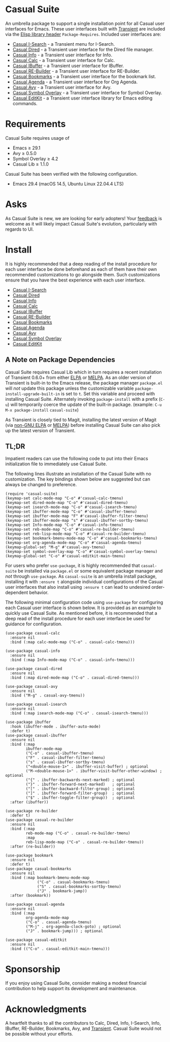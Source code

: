 [[https://melpa.org/#/casual-suite][file:https://melpa.org/packages/casual-suite-badge.svg]]

* Casual Suite
An umbrella package to support a single installation point for all Casual user interfaces for Emacs. These user interfaces built with [[https://github.com/magit/transient][Transient]] are included via the [[https://www.gnu.org/software/emacs/manual/html_node/elisp/Library-Headers.html][Elisp library header]] ~Package-Requires~. Included user interfaces are:

- [[https://github.com/kickingvegas/casual-isearch][Casual I-Search]] - a Transient menu for I-Search.
- [[https://github.com/kickingvegas/casual-dired][Casual Dired]] - a Transient user interface for the Dired file manager.
- [[https://github.com/kickingvegas/casual-info][Casual Info]] - a Transient user interface for Info.  
- [[https://github.com/kickingvegas/casual-calc][Casual Calc]] - a Transient user interface for Calc.
- [[https://github.com/kickingvegas/casual-ibuffer][Casual IBuffer]] - a Transient user interface for IBuffer.
- [[https://github.com/kickingvegas/casual-re-builder][Casual RE-Builder]] - a Transient user interface for RE-Builder.
- [[https://github.com/kickingvegas/casual-bookmarks][Casual Bookmarks]] - a Transient user interface for the bookmark list.
- [[https://github.com/kickingvegas/casual-agenda][Casual Agenda]] - a Transient user interface for Org Agenda.
- [[https://github.com/kickingvegas/casual-avy][Casual Avy]] - a Transient user interface for Avy.
- [[https://github.com/kickingvegas/casual-symbol-overlay][Casual Symbol Overlay]] - a Transient user interface for Symbol Overlay.
- [[https://github.com/kickingvegas/casual-editkit][Casual EditKit]] - a Transient user interface library for Emacs editing commands.
  

* Requirements
Casual Suite requires usage of
- Emacs ≥ 29.1
- Avy ≥ 0.5.0
- Symbol Overlay ≥ 4.2  
- Casual Lib ≥ 1.1.0

Casual Suite has been verified with the following configuration. 
- Emacs 29.4 (macOS 14.5, Ubuntu Linux 22.04.4 LTS)

* Asks
As Casual Suite is new, we are looking for early adopters! Your [[https://github.com/kickingvegas/casual-info/discussions][feedback]] is welcome as it will likely impact Casual Suite's evolution, particularly with regards to UI.

* Install
It is highly recommended that a deep reading of the install procedure for each user interface be done beforehand as each of them have their own recommended customizations to go alongside them. Such customizations ensure that you have the best experience with each user interface.

- [[https://github.com/kickingvegas/casual-isearch?tab=readme-ov-file#install][Casual I-Search]]
- [[https://github.com/kickingvegas/casual-dired?tab=readme-ov-file#install][Casual Dired]] 
- [[https://github.com/kickingvegas/casual-info?tab=readme-ov-file#install][Casual Info]] 
- [[https://github.com/kickingvegas/casual-calc?tab=readme-ov-file#install][Casual Calc]]
- [[https://github.com/kickingvegas/casual-ibuffer?tab=readme-ov-file#install][Casual IBuffer]]
- [[https://github.com/kickingvegas/casual-re-builder?tab=readme-ov-file#install][Casual RE-Builder]]
- [[https://github.com/kickingvegas/casual-bookmarks?tab=readme-ov-file#install][Casual Bookmarks]]
- [[https://github.com/kickingvegas/casual-agenda?tab=readme-ov-file#install][Casual Agenda]]
- [[https://github.com/kickingvegas/casual-avy?tab=readme-ov-file#install][Casual Avy]]
- [[https://github.com/kickingvegas/casual-symbol-overlay?tab=readme-ov-file#install][Casual Symbol Overlay]]
- [[https://github.com/kickingvegas/casual-editkit?tab=readme-ov-file#install][Casual EditKit]]    

** A Note on Package Dependencies
Casual Suite requires Casual Lib which in turn requires a recent installation of Transient 0.6.0+ from either [[https://elpa.gnu.org/packages/transient.html][ELPA]] or [[https://melpa.org/#/transient][MELPA]]. As an older version of Transient is built-in to the Emacs release, the package manager ~package.el~ will /not/ update this package unless the customizable variable ~package-install-upgrade-built-in~ is set to ~t~. Set this variable and proceed with installing Casual Suite. Alternately invoking ~package-install~ with a prefix (~C-u~) will temporarily coerce the update of the built-in package. (example: ~C-u M-x package-install~ ~casual-suite~)

As Transient is closely tied to Magit, installing the latest version of Magit (via [[https://elpa.nongnu.org/nongnu/magit.html][non-GNU ELPA]] or [[https://melpa.org/#/magit][MELPA]]) before installing Casual Suite can also pick up the latest version of Transient.


** TL;DR
Impatient readers can use the following code to put into their Emacs initialization file to immediately use Casual Suite. 

The following lines illustrate an installation of the Casual Suite with no customization. The key bindings shown below are suggested but can always be changed to preference.

#+begin_src elisp :lexical no
  (require 'casual-suite)
  (keymap-set calc-mode-map "C-o" #'casual-calc-tmenu)
  (keymap-set dired-mode-map "C-o" #'casual-dired-tmenu)
  (keymap-set isearch-mode-map "C-o" #'casual-isearch-tmenu)
  (keymap-set ibuffer-mode-map "C-o" #'casual-ibuffer-tmenu)
  (keymap-set ibuffer-mode-map "F" #'casual-ibuffer-filter-tmenu)
  (keymap-set ibuffer-mode-map "s" #'casual-ibuffer-sortby-tmenu)
  (keymap-set Info-mode-map "C-o" #'casual-info-tmenu)
  (keymap-set reb-mode-map "C-o" #'casual-re-builder-tmenu)
  (keymap-set reb-lisp-mode-map "C-o" #'casual-re-builder-tmenu)
  (keymap-set bookmark-bmenu-mode-map "C-o" #'casual-bookmarks-tmenu)
  (keymap-set org-agenda-mode-map "C-o" #'casual-agenda-tmenu)
  (keymap-global-set "M-g" #'casual-avy-tmenu)
  (keymap-set symbol-overlay-map "C-o" #'casual-symbol-overlay-tmenu)
  (keymap-global-set "C-o" #'casual-editkit-main-tmenu)
#+end_src

For users who prefer ~use-package~, it is highly recommended that ~casual-suite~ be installed via ~package.el~ or some equivalent package manager and /not/ through ~use-package~. As ~casual-suite~ is an umbrella install package, installing it with ~:ensure t~ alongside individual configurations of the Casual user interfaces that also install using ~:ensure t~ can lead to undesired order-dependent behavior.

The following minimal configuration code using ~use-package~ for configuring each Casual user interface is shown below. It is provided as an example to quickly use Casual Suite. As mentioned before, it is recommended that a deep read of the install procedure for each user interface be used for guidance for configuration.

#+begin_src elisp :lexical no
  (use-package casual-calc
    :ensure nil
    :bind (:map calc-mode-map ("C-o" . casual-calc-tmenu)))

  (use-package casual-info
    :ensure nil
    :bind (:map Info-mode-map ("C-o" . casual-info-tmenu)))

  (use-package casual-dired
    :ensure nil
    :bind (:map dired-mode-map ("C-o" . casual-dired-tmenu)))

  (use-package casual-avy
    :ensure nil
    :bind ("M-g" . casual-avy-tmenu))

  (use-package casual-isearch
    :ensure nil
    :bind (:map isearch-mode-map ("C-o" . casual-isearch-tmenu)))

  (use-package ibuffer
    :hook (ibuffer-mode . ibuffer-auto-mode)
    :defer t)
  (use-package casual-ibuffer
    :ensure nil
    :bind (:map
           ibuffer-mode-map
           ("C-o" . casual-ibuffer-tmenu)
           ("F" . casual-ibuffer-filter-tmenu)
           ("s" . casual-ibuffer-sortby-tmenu)
           ("<double-mouse-1>" . ibuffer-visit-buffer) ; optional
           ("M-<double-mouse-1>" . ibuffer-visit-buffer-other-window) ; optional
           ("{" . ibuffer-backwards-next-marked) ; optional
           ("}" . ibuffer-forward-next-marked)   ; optional
           ("[" . ibuffer-backward-filter-group) ; optional
           ("]" . ibuffer-forward-filter-group)  ; optional
           ("$" . ibuffer-toggle-filter-group))  ; optional
    :after (ibuffer))

  (use-package re-builder
    :defer t)
  (use-package casual-re-builder
    :ensure nil
    :bind (:map
           reb-mode-map ("C-o" . casual-re-builder-tmenu)
           :map
           reb-lisp-mode-map ("C-o" . casual-re-builder-tmenu))
    :after (re-builder))

  (use-package bookmark
    :ensure nil
    :defer t)
  (use-package casual-bookmarks
    :ensure nil
    :bind (:map bookmark-bmenu-mode-map
                ("C-o" . casual-bookmarks-tmenu)
                ("S" . casual-bookmarks-sortby-tmenu)
                ("J" . bookmark-jump))
    :after (bookmark))

  (use-package casual-agenda
    :ensure nil
    :bind (:map
           org-agenda-mode-map
           ("C-o" . casual-agenda-tmenu)
           ("M-j" . org-agenda-clock-goto) ; optional
           ("J" . bookmark-jump))) ; optional

  (use-package casual-editkit
    :ensure nil
    :bind (("C-o" . casual-editkit-main-tmenu)))
#+end_src

* Sponsorship
If you enjoy using Casual Suite, consider making a modest financial contribution to help support its development and maintenance.

[[https://www.buymeacoffee.com/kickingvegas][file:docs/images/default-yellow.png]]
  
* Acknowledgments
A heartfelt thanks to all the contributors to Calc, Dired, Info, I-Search, Info, IBuffer, RE-Builder, Bookmarks, Avy, and [[https://github.com/magit/transient][Transient]]. Casual Suite would not be possible without your efforts.
